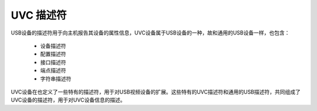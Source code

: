 ============
UVC 描述符
============

USB设备的描述符用于向主机报告其设备的属性信息，UVC设备属于USB设备的一种，故和通用的USB设备一样，也包含：

  - 设备描述符
  - 配置描述符
  - 接口描述符
  - 端点描述符
  - 字符串描述符

UVC设备在也定义了一些特有的描述符，用于对USB视频设备的扩展。这些特有的UVC描述符和通用的USB描述符，共同组成了UVC设备的描述符，用于对UVC设备信息的描述。
